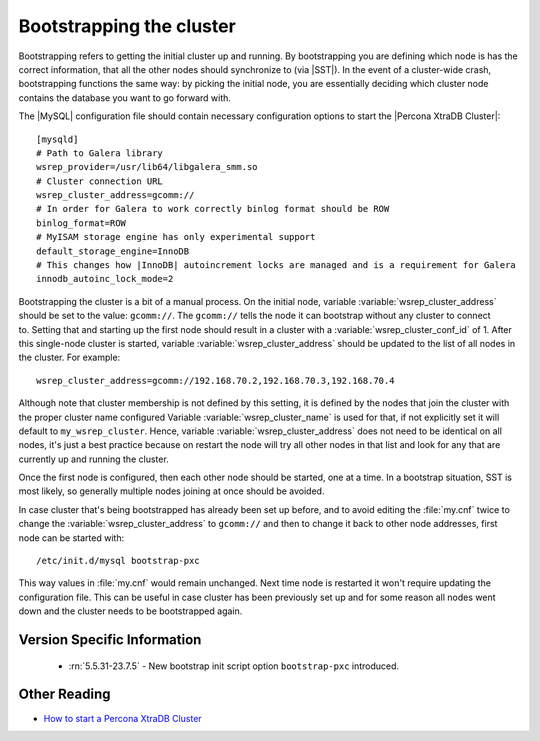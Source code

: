 .. _bootstrap:

===========================
 Bootstrapping the cluster
===========================

Bootstrapping refers to getting the initial cluster up and running. By bootstrapping you are defining which node is has the correct information, that all the other nodes should synchronize to (via |SST|). In the event of a cluster-wide crash, bootstrapping functions the same way: by picking the initial node, you are essentially deciding which cluster node contains the database you want to go forward with.

The |MySQL| configuration file should contain necessary configuration options to start the |Percona XtraDB Cluster|: :: 

  [mysqld]
  # Path to Galera library
  wsrep_provider=/usr/lib64/libgalera_smm.so
  # Cluster connection URL
  wsrep_cluster_address=gcomm://
  # In order for Galera to work correctly binlog format should be ROW
  binlog_format=ROW
  # MyISAM storage engine has only experimental support
  default_storage_engine=InnoDB
  # This changes how |InnoDB| autoincrement locks are managed and is a requirement for Galera
  innodb_autoinc_lock_mode=2

Bootstrapping the cluster is a bit of a manual process. On the initial node, variable :variable:`wsrep_cluster_address` should be set to the value: ``gcomm://``. The ``gcomm://`` tells the node it can bootstrap without any cluster to connect to. Setting that and starting up the first node should result in a cluster with a :variable:`wsrep_cluster_conf_id` of 1. After this single-node cluster is started, variable :variable:`wsrep_cluster_address` should be updated to the list of all nodes in the cluster. For example: :: 

  wsrep_cluster_address=gcomm://192.168.70.2,192.168.70.3,192.168.70.4
 
Although note that cluster membership is not defined by this setting, it is defined by the nodes that join the cluster with the proper cluster name configured Variable :variable:`wsrep_cluster_name` is used for that, if not explicitly set it will default to ``my_wsrep_cluster``. Hence, variable :variable:`wsrep_cluster_address` does not need to be identical on all nodes, it's just a best practice because on restart the node will try all other nodes in that list and look for any that are currently up and running the cluster.

Once the first node is configured, then each other node should be started, one at a time. In a bootstrap situation, SST is most likely, so generally multiple nodes joining at once should be avoided. 

In case cluster that's being bootstrapped has already been set up before, and to avoid editing the :file:`my.cnf` twice to change the :variable:`wsrep_cluster_address` to ``gcomm://`` and then to change it back to other node addresses, first node can be started with: :: 
 
  /etc/init.d/mysql bootstrap-pxc

This way values in :file:`my.cnf` would remain unchanged. Next time node is restarted it won't require updating the configuration file. This can be useful in case cluster has been previously set up and for some reason all nodes went down and the cluster needs to be bootstrapped again. 

Version Specific Information
============================

 * :rn:`5.5.31-23.7.5` - New bootstrap init script option ``bootstrap-pxc`` introduced.

Other Reading
=============

* `How to start a Percona XtraDB Cluster <http://www.mysqlperformanceblog.com/2013/01/29/how-to-start-a-percona-xtradb-cluster/>`_
